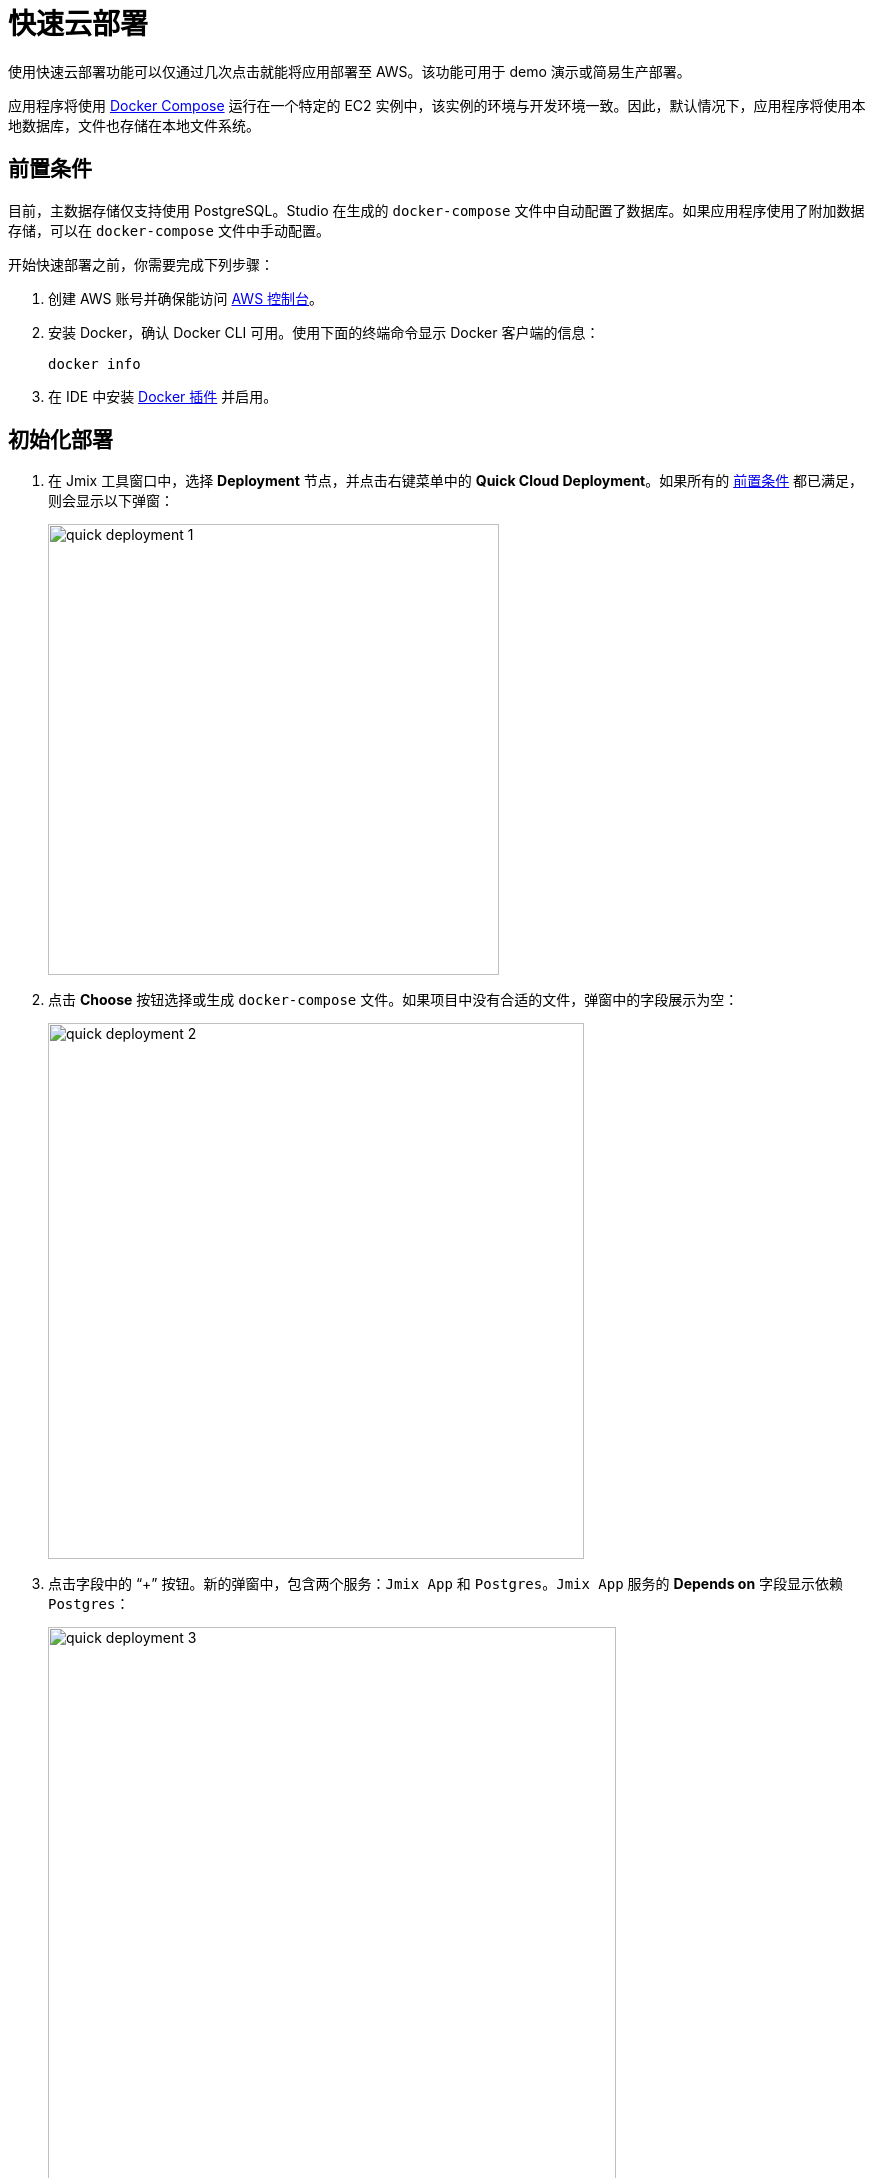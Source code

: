 = 快速云部署
:page-aliases: aws-deployment.adoc

使用快速云部署功能可以仅通过几次点击就能将应用部署至 AWS。该功能可用于 demo 演示或简易生产部署。

应用程序将使用 https://docs.docker.com/compose/[Docker Compose^] 运行在一个特定的 EC2 实例中，该实例的环境与开发环境一致。因此，默认情况下，应用程序将使用本地数据库，文件也存储在本地文件系统。

[[prerequisites]]
== 前置条件

目前，主数据存储仅支持使用 PostgreSQL。Studio 在生成的 `docker-compose` 文件中自动配置了数据库。如果应用程序使用了附加数据存储，可以在 `docker-compose` 文件中手动配置。

开始快速部署之前，你需要完成下列步骤：

. 创建 AWS 账号并确保能访问 https://console.aws.amazon.com/console/home[AWS 控制台^]。

. 安装 Docker，确认 Docker CLI 可用。使用下面的终端命令显示 Docker 客户端的信息：
+
[source,bash,indent=0]
----
docker info
----

. 在 IDE 中安装 https://plugins.jetbrains.com/plugin/7724-docker[Docker 插件^] 并启用。

[[initial-deployment]]
== 初始化部署

. 在 Jmix 工具窗口中，选择 *Deployment* 节点，并点击右键菜单中的 *Quick Cloud Deployment*。如果所有的 <<prerequisites,前置条件>> 都已满足，则会显示以下弹窗：
+
image::quick-deployment/quick-deployment-1.png[align="center",width="451"]

. 点击 *Choose* 按钮选择或生成 `docker-compose` 文件。如果项目中没有合适的文件，弹窗中的字段展示为空：
+
image::quick-deployment/quick-deployment-2.png[align="center",width="536"]

. 点击字段中的 “+” 按钮。新的弹窗中，包含两个服务：`Jmix App` 和 `Postgres`。`Jmix App` 服务的 *Depends on* 字段显示依赖 `Postgres`：
+
image::quick-deployment/quick-deployment-3.png[align="center",width="568"]

. 点击 *Docker Compose Services* 窗口中的 *OK* 保存生成的 `docker-compose.yaml` 文件。文件路径将在 *Choose Docker-Compose* 窗口设置。点击 *OK* 选择文件用于快速部署。

. 点击 *Quick Cloud Deployment* 窗口中的 *Start Deployment* 按钮。弹出 *Create AWS Deployment Configuration* 窗口：
+
image::quick-deployment/quick-deployment-4.png[align="center",width="795"]

. 在 *Server* 下拉框中，选择 *Create new* 选项。弹出 *AWS EC2 Instance* 窗口：
+
image::quick-deployment/quick-deployment-5.png[align="center",width="807"]

. 选择合适的地区和实例类型。提供 AWS 的登录凭证：可以直接在弹窗中输入或者在电脑中配置一个 https://docs.aws.amazon.com/cli/latest/userguide/cli-configure-files.html[AWS CLI profile^]。

. 点击 *OK* 保存实例配置。然后点击 *Create AWS Deployment Configuration* 窗口中的 *Run*。

. 然后回显示 *Services* 工具窗口并开始部署。部署过程中会创建 EC2 实例，通过 SSH 连接并安装 Docker。之后会构建应用程序镜像，并在 EC2 实例上启动 `docker-compose`。
+
可以在 *AWS EC2 Instance -> AWS EC2 via Docker-compose* 节点查看输出了解部署状态。
+
image::quick-deployment/quick-deployment-6.png[align="center"]
+
⓵ - 整体部署状态。注意，尽管显示了 `'AWS EC2 via Docker-compose' has been deployed successfully` 消息，但这并不表示应用程序已经可以通过 URL 访问了。需要检查应用程序日志 ⓶ 确认是否已经启动完成。
+
⓶ - 应用程序容器日志。
+
⓷ - PostgreSQL 容器日志。

. 如需在浏览器打开应用程序的Web界面，右键点击 Jmix 工具窗口的 *Deployment -> Servers -> AWS -> AWS EC2 Instance* 节点，然后选择 *Open Application in Browser*。

[[redeployment]]
== 重部署

如需重新构建并部署应用程序至同一个云服务器，可以直接运行初始化部署中的 `AWS EC2 Instance Deployment` 配置。

由于在 `docker-compose.yaml` 中定义了卷映射，数据库中的数据和文件存储都会在重部署的过程中保留。数据其实是存储在容器之外的 EC2 文件系统中。

如需刷新 *Services* 工具窗口中显示的容器日志，可以邮件点击 *AWS EC2 Docker <instance-id>* 节点，先 *Disconnect*，在 *Connect*。

[[maintenance]]
== 运维

可以通过 SSH 直接连接运行中的 EC2 实例。如需获得连接服务器的命令，可以在 Jmix 工具窗口选择 *Deployment -> Servers -> AWS -> AWS EC2 Instance* 节点，然后点击右键菜单中的 *Connect to Server*。复制这里显示的命令，然后在你的终端运行即可。

如需暂停（stop）或终止（terminate） EC2 实例，可以使用 *Deployment -> Servers -> AWS -> AWS EC2 Instance* 节点右键菜单中的相应选项。

CAUTION: 终止实例会完全删除实例，因此应用程序的数据会丢失，请谨慎操作。
